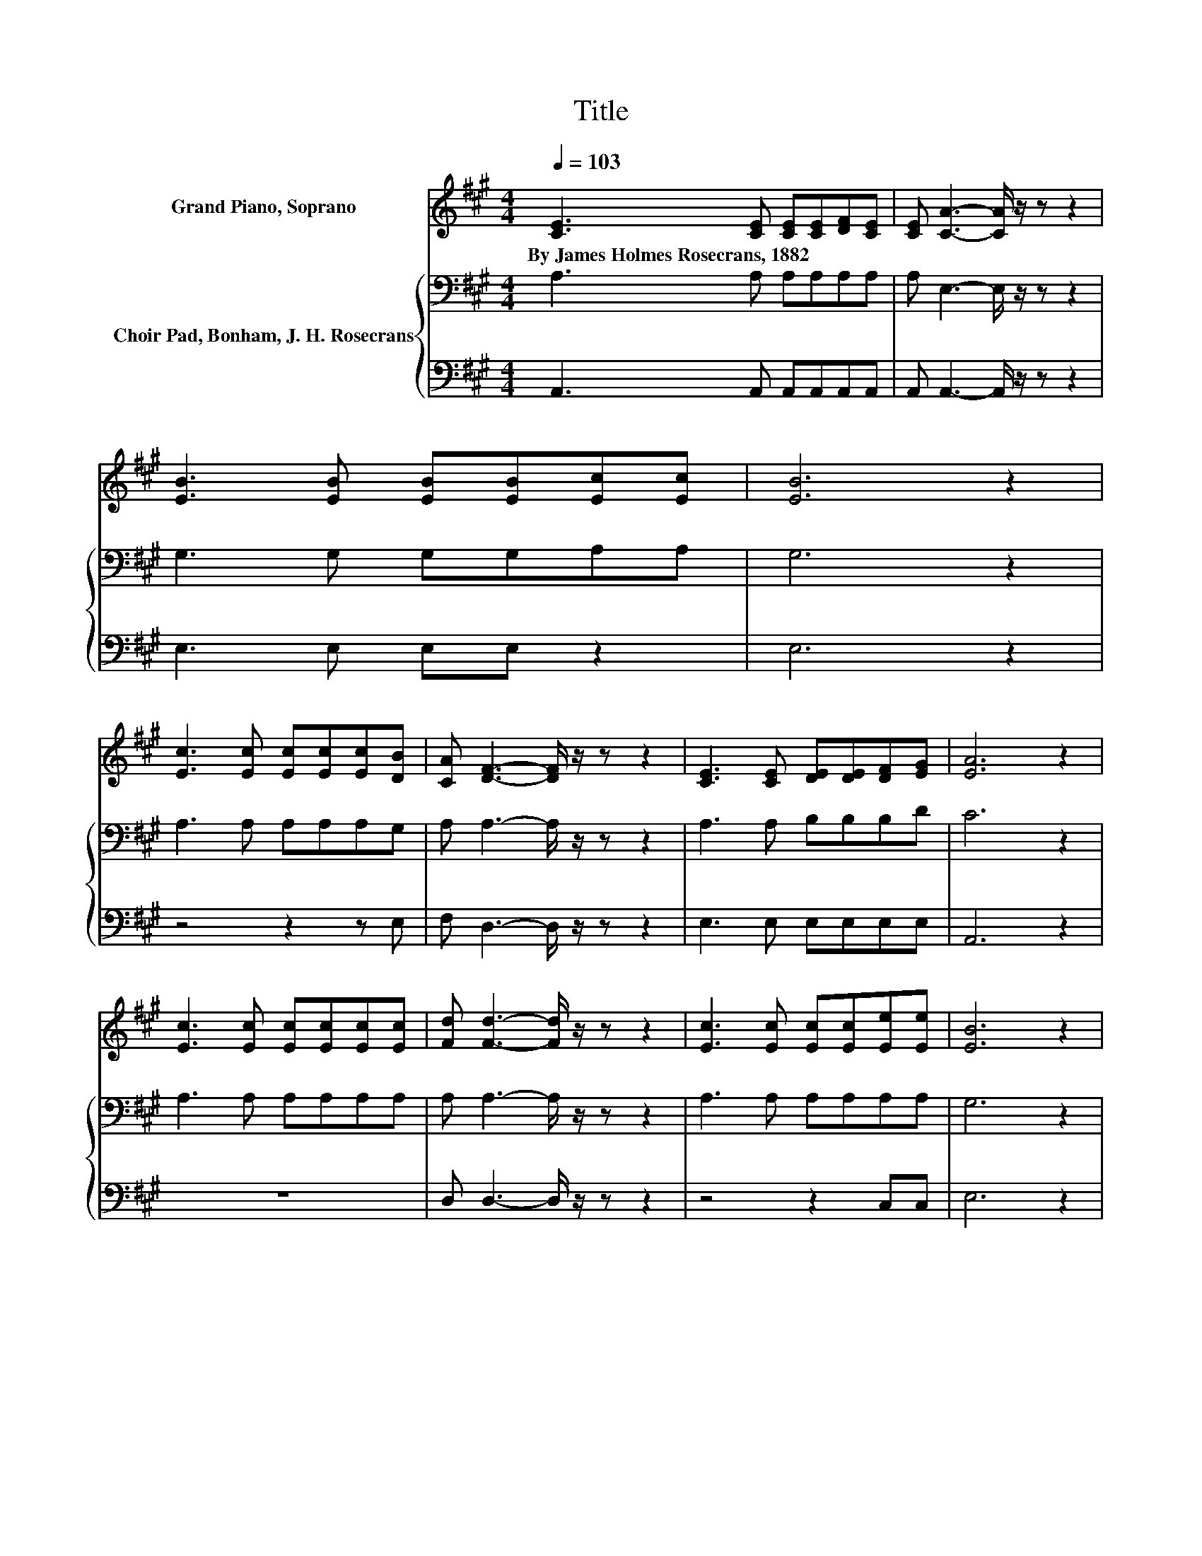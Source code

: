 X:1
T:Title
%%score 1 { 2 | 3 }
L:1/8
Q:1/4=103
M:4/4
K:A
V:1 treble nm="Grand Piano, Soprano"
V:2 bass nm="Choir Pad, Bonham, J. H. Rosecrans"
V:3 bass 
V:1
 [CE]3 [CE] [CE][CE][DF][CE] | [CE] [CA]3- [CA]/ z/ z z2 | [EB]3 [EB] [EB][EB][Ec][Ec] | [EB]6 z2 | %4
w: By~James~Holmes~Rosecrans,~1882 * * * * *||||
 [Ec]3 [Ec] [Ec][Ec][Ec][DB] | [CA] [DF]3- [DF]/ z/ z z2 | [CE]3 [CE] [DE][DE][DF][EG] | [EA]6 z2 | %8
w: ||||
 [Ec]3 [Ec] [Ec][Ec][Ec][Ec] | [Fd] [Fd]3- [Fd]/ z/ z z2 | [Ec]3 [Ec] [Ec][Ec][Ee][Ee] | [EB]6 z2 | %12
w: ||||
 [EB]3 [Ec] [Ed][EG][EA][EB] | [Ec] [Ec]3- [Ec]/ z/ z z2 | [DF]3 [FB] [EA]E[EF][EG] | [EA]8 |] %16
w: ||||
V:2
 A,3 A, A,A,A,A, | A, E,3- E,/ z/ z z2 | G,3 G, G,G,A,A, | G,6 z2 | A,3 A, A,A,A,G, | %5
 A, A,3- A,/ z/ z z2 | A,3 A, B,B,B,D | C6 z2 | A,3 A, A,A,A,A, | A, A,3- A,/ z/ z z2 | %10
 A,3 A, A,A,A,A, | G,6 z2 | G,3 A, B,DCB, | A, A,3- A,/ z/ z z2 | A,3 D CCB,D | C8 |] %16
V:3
 A,,3 A,, A,,A,,A,,A,, | A,, A,,3- A,,/ z/ z z2 | E,3 E, E,E, z2 | E,6 z2 | z4 z2 z E, | %5
 F, D,3- D,/ z/ z z2 | E,3 E, E,E,E,E, | A,,6 z2 | z8 | D, D,3- D,/ z/ z z2 | z4 z2 C,C, | E,6 z2 | %12
 E,3 E, E,E,F,G, | z8 | D,3 D, E,E,E,E, | A,,8 |] %16

